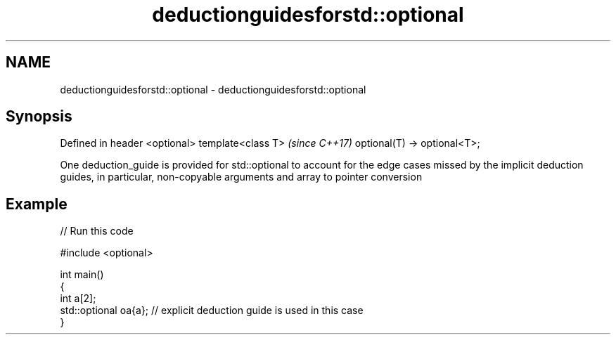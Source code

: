 .TH deductionguidesforstd::optional 3 "2020.03.24" "http://cppreference.com" "C++ Standard Libary"
.SH NAME
deductionguidesforstd::optional \- deductionguidesforstd::optional

.SH Synopsis

Defined in header <optional>
template<class T>             \fI(since C++17)\fP
optional(T) -> optional<T>;

One deduction_guide is provided for std::optional to account for the edge cases missed by the implicit deduction guides, in particular, non-copyable arguments and array to pointer conversion

.SH Example


// Run this code

  #include <optional>

  int main()
  {
      int a[2];
      std::optional oa{a}; // explicit deduction guide is used in this case
  }





